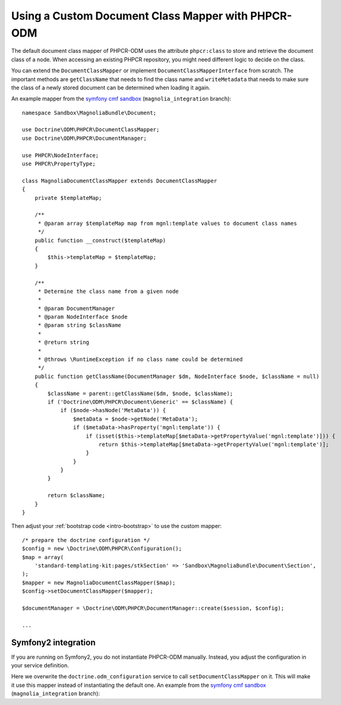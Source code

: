 Using a Custom Document Class Mapper with PHPCR-ODM
===================================================

The default document class mapper of PHPCR-ODM uses the attribute
``phpcr:class`` to store and retrieve the document class of a node. When
accessing an existing PHPCR repository, you might need different logic to
decide on the class.

You can extend the ``DocumentClassMapper`` or implement
``DocumentClassMapperInterface`` from scratch. The important methods are
``getClassName`` that needs to find the class name and ``writeMetadata``
that needs to make sure the class of a newly stored document can be
determined when loading it again.

An example mapper from the `symfony cmf sandbox`_
(``magnolia_integration`` branch)::

    namespace Sandbox\MagnoliaBundle\Document;

    use Doctrine\ODM\PHPCR\DocumentClassMapper;
    use Doctrine\ODM\PHPCR\DocumentManager;

    use PHPCR\NodeInterface;
    use PHPCR\PropertyType;

    class MagnoliaDocumentClassMapper extends DocumentClassMapper
    {
        private $templateMap;

        /**
         * @param array $templateMap map from mgnl:template values to document class names
         */
        public function __construct($templateMap)
        {
            $this->templateMap = $templateMap;
        }

        /**
         * Determine the class name from a given node
         *
         * @param DocumentManager
         * @param NodeInterface $node
         * @param string $className
         *
         * @return string
         *
         * @throws \RuntimeException if no class name could be determined
         */
        public function getClassName(DocumentManager $dm, NodeInterface $node, $className = null)
        {
            $className = parent::getClassName($dm, $node, $className);
            if ('Doctrine\ODM\PHPCR\Document\Generic' == $className) {
                if ($node->hasNode('MetaData')) {
                    $metaData = $node->getNode('MetaData');
                    if ($metaData->hasProperty('mgnl:template')) {
                        if (isset($this->templateMap[$metaData->getPropertyValue('mgnl:template')])) {
                            return $this->templateMap[$metaData->getPropertyValue('mgnl:template')];
                        }
                    }
                }
            }

            return $className;
        }
    }

Then adjust your :ref:`bootstrap code <intro-bootstrap>` to use the
custom mapper::

    /* prepare the doctrine configuration */
    $config = new \Doctrine\ODM\PHPCR\Configuration();
    $map = array(
        'standard-templating-kit:pages/stkSection' => 'Sandbox\MagnoliaBundle\Document\Section',
    );
    $mapper = new MagnoliaDocumentClassMapper($map);
    $config->setDocumentClassMapper($mapper);

    $documentManager = \Doctrine\ODM\PHPCR\DocumentManager::create($session, $config);

    ...

Symfony2 integration
--------------------

If you are running on Symfony2, you do not instantiate PHPCR-ODM manually.
Instead, you adjust the configuration in your service definition.

Here we overwrite the ``doctrine.odm_configuration`` service to call
``setDocumentClassMapper`` on it. This will make it use this mapper instead
of instantiating the default one. An example from the `symfony cmf sandbox`_
(``magnolia_integration`` branch):

.. configuration-block::

    .. code-block:: yaml

        # if you want to overwrite default configuration, otherwise use a
        # custom name and specify in odm configuration block

        doctrine.odm_configuration:
            class: %doctrine_phpcr.odm.configuration.class%
            calls:
                - [ setDocumentClassMapper, [@sandbox_magnolia.odm_mapper] ]

        sandbox_magnolia.odm_mapper:
            class: "Sandbox\MagnoliaBundle\Document\MagnoliaDocumentClassMapper"
            arguments:
                - 'standard-templating-kit:pages/stkSection': 'Sandbox\MagnoliaBundle\Document\Section'

    .. code-block:: xml

        <service id="doctrine.odm_configuration"
            class="%doctrine_phpcr.odm.configuration.class%">
            <call method="setDocumentClassMapper">
                <argument type="service" id="sandbox_magnolia.odm_mapper" />
            </call>
        </service>

        <service id="sandbox_magnolia.odm_mapper"
            class="Sandbox\MagnoliaBundle\Document\MagnoliaDocumentClassMapper">
            <argument type="collection">
                <argument type="standard-templating-kit:pages/stkSection">Sandbox\MagnoliaBundle\Document\Section</argument>
            </argument>
        </service>

    .. code-block:: php

        use Symfony\Component\DependencyInjection\Definition;
        use Symfony\Component\DependencyInjection\Reference;

        $container
            ->register('doctrine.odm_configuration', '%doctrine_phpcr.odm.configuration.class%')
            ->addMethodCall('setDocumentClassMapper', array(
                new Reference('sandbox_magnolia.odm_mapper'),
            ))
        ;

        $container ->setDefinition('sandbox_amgnolia.odm_mapper', new Definition(
            'Sandbox\MagnoliaBundle\Document\MagnoliaDocumentClassMapper',
            array(
                array(
                    'standard-templating-kit:pages/stkSection' => 'Sandbox\MagnoliaBundle\Document\Section',
                ),
            ),
        ));

.. _`symfony cmf sandbox`: https://github.com/symfony-cmf/cmf-sandbox/tree/magnolia_integration
